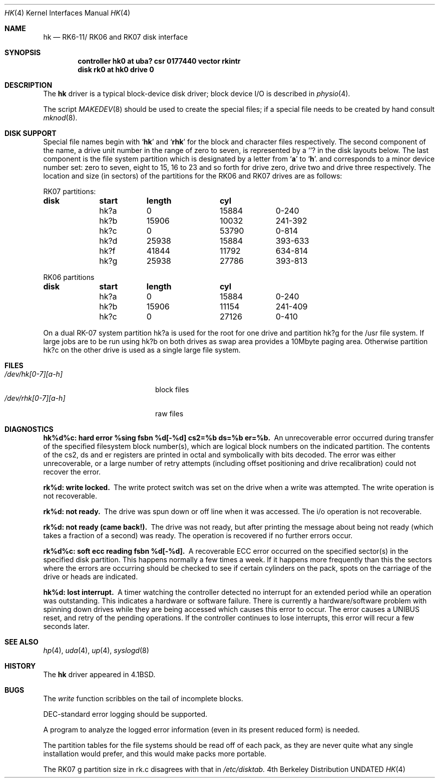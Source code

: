 .\" Copyright (c) 1980, 1991, 1993
.\"	The Regents of the University of California.  All rights reserved.
.\"
.\" %sccs.include.redist.man%
.\"
.\"     @(#)hk.4	8.1 (Berkeley) %G%
.\"
.Dd 
.Dt HK 4
.Os BSD 4
.Sh NAME
.Nm hk
.Nd
.Tn RK6-11 Ns / Tn RK06
and
.Tn RK07
disk interface
.Sh SYNOPSIS
.Cd "controller hk0 at uba? csr 0177440 vector rkintr"
.Cd "disk rk0 at hk0 drive 0"
.Sh DESCRIPTION
The
.Nm hk
driver
is a typical block-device disk driver; block device
.Tn I/O
is
described in
.Xr physio 4 .
.Pp
The script
.Xr MAKEDEV 8
should be used to create the special files; if a special file
needs to be created by hand consult
.Xr mknod 8 .
.Sh DISK SUPPORT
Special file names begin with
.Sq Li hk
and
.Sq Li rhk
for the block and character files respectively. The second
component of the name, a drive unit number in the range of zero to
seven, is represented by a
.Sq Li ?
in the disk layouts below. The last component is the file system partition
which is designated
by a letter from
.Sq Li a
to
.Sq Li h .
and
corresponds to a minor device number set: zero to seven,
eight to 15, 16 to 23 and so forth for drive zero, drive two and drive
three respectively.
The location and size (in sectors) of the
partitions for the
.Tn RK06
and
.Tn RK07
drives are as follows:
.Bl -column header diskx undefined length
.Tn RK07 No partitions:
.Sy	disk	start	length	cyl
	hk?a	0	15884	0-240
	hk?b	15906	10032	241-392
	hk?c	0	53790	0-814
	hk?d	25938	15884	393-633
	hk?f	41844	11792	634-814
	hk?g	25938	27786	393-813

.Tn RK06 No partitions
.Sy	disk	start	length	cyl
	hk?a	0	15884	0-240
	hk?b	15906	11154	241-409
	hk?c	0	27126	0-410
.El
.Pp
On a dual
.Tn RK-07
system
partition hk?a is used
for the root for one drive
and partition hk?g for the /usr file system.
If large jobs are to be run using
hk?b on both drives as swap area provides a 10Mbyte paging area.
Otherwise
partition hk?c on the other drive
is used as a single large file system.
.Sh FILES
.Bl -tag -width /dev/rhk[0-7][a-h] -compact
.It Pa /dev/hk[0-7][a-h]
block files
.It Pa /dev/rhk[0-7][a-h]
raw files
.El
.Sh DIAGNOSTICS
.Bl -diag
.It "hk%d%c: hard error %sing fsbn %d[-%d] cs2=%b ds=%b er=%b."
An unrecoverable error occurred during transfer of the specified
filesystem block number(s),
which are logical block numbers on the indicated partition.
The contents of the cs2, ds and er registers are printed
in octal and symbolically with bits decoded.
The error was either unrecoverable, or a large number of retry attempts
(including offset positioning and drive recalibration) could not
recover the error.
.Pp
.It rk%d: write locked.
The write protect switch was set on the drive
when a write was attempted.  The write operation is not recoverable.
.Pp
.It rk%d: not ready.
The drive was spun down or off line when it was
accessed.  The i/o operation is not recoverable.
.Pp
.It rk%d: not ready (came back!).
The drive was not ready, but after
printing the message about being not ready (which takes a fraction
of a second) was ready.  The operation is recovered if no further
errors occur.
.Pp
.It rk%d%c: soft ecc reading fsbn %d[-%d].
A recoverable
.Tn ECC
error occurred on the
specified sector(s) in the specified disk partition. 
This happens normally
a few times a week.  If it happens more frequently than
this the sectors where the errors are occurring should be checked to see
if certain cylinders on the pack, spots on the carriage of the drive
or heads are indicated.
.Pp
.It hk%d: lost interrupt.
A timer watching the controller detected
no interrupt for an extended period while an operation was outstanding.
This indicates a hardware or software failure.  There is currently a
hardware/software problem with spinning down drives while they are
being accessed which causes this error to occur.
The error causes a
.Tn UNIBUS
reset, and retry of the pending operations.
If the controller continues to lose interrupts, this error will recur
a few seconds later.
.El
.Sh SEE ALSO
.Xr hp 4 ,
.Xr uda 4 ,
.Xr up 4 ,
.Xr syslogd 8
.Sh HISTORY
The
.Nm
driver appeared in
.Bx 4.1 .
.Sh BUGS
The
.Xr write
function
scribbles on the tail of incomplete blocks.
.Pp
.Tn DEC Ns -standard
error logging should be supported.
.Pp
A program to analyze the logged error information (even in its
present reduced form) is needed.
.Pp
The partition tables for the file systems should be read off of each
pack, as they are never quite what any single installation would prefer,
and this would make packs more portable.
.Pp
The
.Tn RK07
g partition size in rk.c disagrees with that in
.Pa /etc/disktab.
